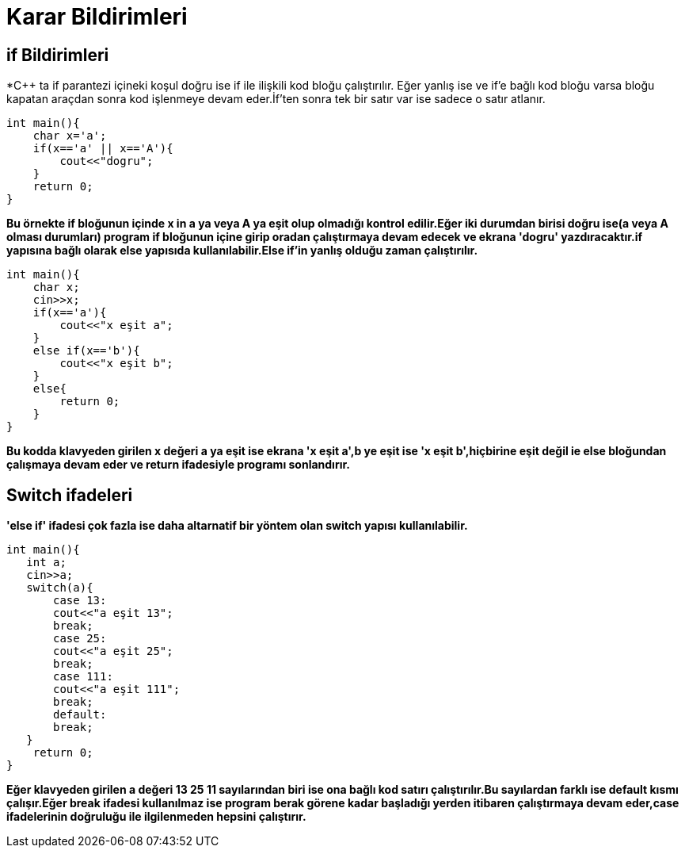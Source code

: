 = Karar Bildirimleri

== if Bildirimleri

*C++ ta if parantezi içineki koşul doğru ise if ile ilişkili kod bloğu çalıştırılır.
Eğer yanlış ise ve if'e bağlı kod bloğu varsa bloğu kapatan araçdan sonra kod işlenmeye devam eder.İf'ten sonra tek bir satır var ise sadece o satır atlanır.

----
int main(){
    char x='a';
    if(x=='a' || x=='A'){
        cout<<"dogru";
    }
    return 0;
}
----
*Bu örnekte if bloğunun içinde x in a ya veya A ya eşit olup olmadığı kontrol edilir.Eğer iki durumdan birisi doğru ise(a veya A olması durumları) program if bloğunun içine girip oradan çalıştırmaya devam edecek ve ekrana 'dogru' yazdıracaktır.if yapısına bağlı olarak else yapısıda kullanılabilir.Else if'in yanlış olduğu zaman çalıştırılır.*

----
int main(){
    char x;
    cin>>x;
    if(x=='a'){
        cout<<"x eşit a";
    }
    else if(x=='b'){
        cout<<"x eşit b";
    }
    else{
        return 0;
    }
}
----
*Bu kodda klavyeden girilen x değeri a ya eşit ise ekrana 'x eşit a',b ye eşit ise 'x eşit b',hiçbirine eşit değil ie else bloğundan çalışmaya devam eder ve return ifadesiyle programı sonlandırır.*

== Switch ifadeleri

*'else if' ifadesi çok fazla ise daha altarnatif bir yöntem olan switch yapısı kullanılabilir.*

----

int main(){
   int a;
   cin>>a;
   switch(a){
       case 13:
       cout<<"a eşit 13";
       break;
       case 25:
       cout<<"a eşit 25";
       break;
       case 111:
       cout<<"a eşit 111";
       break;
       default:
       break;
   }
    return 0;
}
----

*Eğer klavyeden girilen a değeri 13 25 11 sayılarından biri ise ona bağlı kod satırı çalıştırılır.Bu sayılardan farklı ise default kısmı çalışır.Eğer break ifadesi kullanılmaz ise program berak görene kadar başladığı yerden itibaren çalıştırmaya devam eder,case ifadelerinin doğruluğu ile ilgilenmeden hepsini çalıştırır.*









